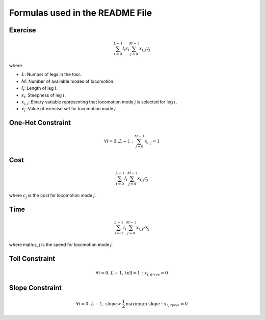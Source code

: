 
Formulas used in the README File
================================

Exercise
--------

.. math::

    \sum_{i=0}^{L-1} l_i s_i \sum_{j=0}^{M-1} x_{i,j} v_{j}

where

* :math:`L`: Number of legs in the tour.
* :math:`M`: Number of available modes of locomotion.
* :math:`l_i`: Length of leg :math:`i`.
* :math:`s_i`: Steepness of leg :math:`i`.
* :math:`x_{i,j}`: Binary variable representing that locomotion mode `j` is selected for leg :math:`i`.
* :math:`v_j`: Value of exercise set for locomotion mode `j`.

One-Hot Constraint
------------------

.. math::

    \forall i=0 ..L-1: \sum_{j=0}^{M-1} x_{i,j} = 1

Cost
----

.. math::

    \sum_{i=0}^{L-1} l_i \sum_{j=0}^{M-1} x_{i,j} c_{j}

where :math:`c_j` is the cost for locomotion mode `j`.

Time
----

.. math::

    \sum_{i=0}^{L-1} l_i \sum_{j=0}^{M-1} x_{i,j} / s_{j}

where math:`s_j` is the speed for locomotion mode `j`.

Toll Constraint
---------------

.. math::

    \forall i=0 ..L-1, \text{toll} = 1: x_{i,drive} = 0

Slope Constraint
----------------

.. math::

    \forall i=0 ..L-1, \text{slope} > \frac{1}{2} \text{maximum slope}: x_{i,cycle} = 0
